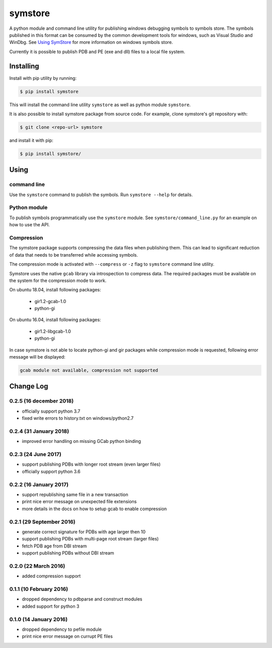 ========
symstore
========

A python module and command line utility for publishing windows debugging symbols to symbols store.
The symbols published in this format can be consumed by the common development tools for windows, such as Visual Studio and WinDbg.
See `Using SymStore <https://msdn.microsoft.com/en-us/library/windows/desktop/ms681417%28v=vs.85%29.aspx>`_ for more information on windows symbols store.

Currently it is possible to publish PDB and PE (exe and dll) files to a local file system.

Installing
==========

Install with pip utility by running:

.. code:: sh

    $ pip install symstore

This will install the command line utility ``symstore`` as well as python module ``symstore``.

It is also possible to install symstore package from source code.
For example, clone symstore's git repository with:

.. code:: sh

    $ git clone <repo-url> symstore

and install it with pip:

.. code:: sh

    $ pip install symstore/


Using
=====

command line
------------

Use the ``symstore`` command to publish the symbols. Run ``symstore --help`` for details.

Python module
-------------

To publish symbols programmatically use the ``symstore`` module.
See ``symstore/command_line.py`` for an example on how to use the API.

Compression
-----------

The symstore package supports compressing the data files when publishing them.
This can lead to significant reduction of data that needs to be transferred while accessing symbols.

The compression mode is activated with ``--compress`` or ``-z`` flag to ``symstore`` command line utility.

Symstore uses the native ``gcab`` library via introspection to compress data.
The required packages must be available on the system for the compression mode to work.

On ubuntu 18.04, install following packages:

  * gir1.2-gcab-1.0
  * python-gi

On ubuntu 16.04, install following packages:

  * gir1.2-libgcab-1.0
  * python-gi

In case symstore is not able to locate python-gi and gir packages while compression mode is requested, following error message will be displayed:

.. code:: sh

    gcab module not available, compression not supported

Change Log
==========

0.2.5 (16 december 2018)
------------------------

* officially support python 3.7
* fixed write errors to history.txt on windows/python2.7

0.2.4 (31 January 2018)
-----------------------

* improved error handling on missing GCab python binding

0.2.3 (24 June 2017)
--------------------

* support publishing PDBs with longer root stream (even larger files)
* officially support python 3.6

0.2.2 (16 January 2017)
-----------------------

* support republishing same file in a new transaction
* print nice error message on unexpected file extensions
* more details in the docs on how to setup gcab to enable compression

0.2.1 (29 September 2016)
-------------------------

* generate correct signature for PDBs with age larger then 10
* support publishing PDBs with multi-page root stream (larger files)
* fetch PDB age from DBI stream
* support publishing PDBs without DBI stream

0.2.0 (22 March 2016)
---------------------

* added compression support

0.1.1 (10 February 2016)
------------------------

* dropped dependency to pdbparse and construct modules
* added support for python 3

0.1.0 (14 January 2016)
-----------------------

* dropped dependency to pefile module
* print nice error message on currupt PE files
